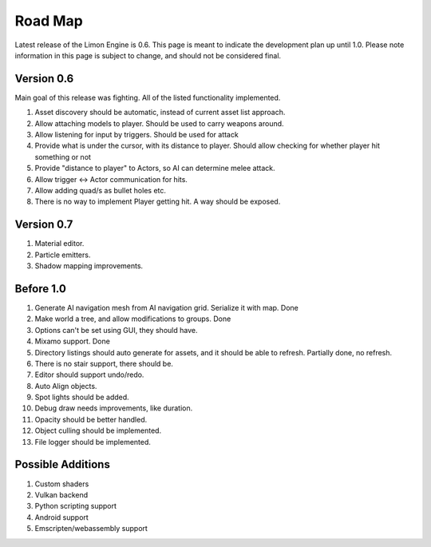 ========
Road Map
========

Latest release of the Limon Engine is 0.6. This page is meant to indicate the development plan up until 1.0. Please note information in this page is subject to change, and should not be considered final.

Version 0.6
===========

Main goal of this release was fighting. All of the listed functionality implemented.

#. Asset discovery should be automatic, instead of current asset list approach.
#. Allow attaching models to player. Should be used to carry weapons around.
#. Allow listening for input by triggers. Should be used for attack
#. Provide what is under the cursor, with its distance to player. Should allow checking for whether player hit something or not
#. Provide "distance to player" to Actors, so AI can determine melee attack.
#. Allow trigger <-> Actor communication for hits.
#. Allow adding quad/s as bullet holes etc.
#. There is no way to implement Player getting hit. A way should be exposed.

Version 0.7
===========

#. Material editor.
#. Particle emitters.
#. Shadow mapping improvements.


Before 1.0
==========

#. Generate AI navigation mesh from AI navigation grid. Serialize it with map. Done
#. Make world a tree, and allow modifications to groups. Done
#. Options can't be set using GUI, they should have.
#. Mixamo support. Done
#. Directory listings should auto generate for assets, and it should be able to refresh. Partially done, no refresh.
#. There is no stair support, there should be.
#. Editor should support undo/redo.
#. Auto Align objects.
#. Spot lights should be added.
#. Debug draw needs improvements, like duration.
#. Opacity should be better handled.
#. Object culling should be implemented.
#. File logger should be implemented.

Possible Additions
==================

#. Custom shaders
#. Vulkan backend
#. Python scripting support
#. Android support
#. Emscripten/webassembly support